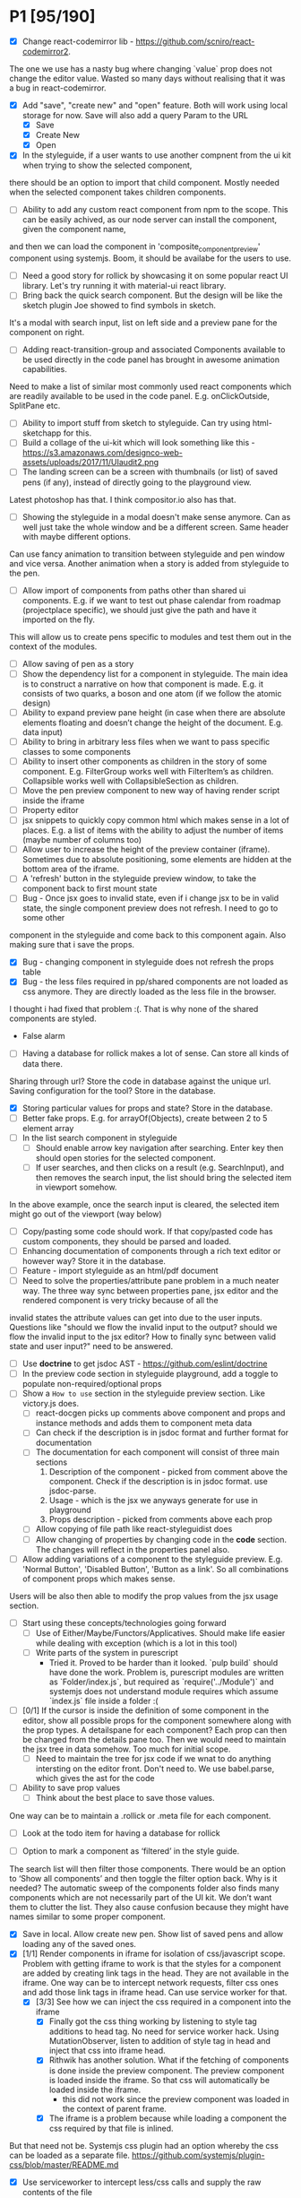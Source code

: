 * P1 [95/190]
- [X] Change react-codemirror lib - https://github.com/scniro/react-codemirror2.
The one we use has a nasty bug where changing `value` prop does not change the editor value.
Wasted so many days without realising that it was a bug in react-codemirror.
- [X] Add "save", "create new" and "open" feature. Both will work using
  local storage for now. Save will also add a query Param to the URL
  - [X] Save
  - [X] Create New
  - [X] Open
- [X] In the styleguide, if a user wants to use another compnent from the ui kit when trying to show the selected component,
there should be an option to import that child component. Mostly needed when the selected component takes children components.
- [ ] Ability to add any custom react component from npm to the scope. This can be easily achived, as our node server can install the component, given the component name, 
and then we can load the component in 'composite_component_preview' component using systemjs. Boom, it should be availabe for the users to use.
- [ ] Need a good story for rollick by showcasing it on some popular react UI library. Let's try running it with material-ui react library.
- [ ] Bring back the quick search component. But the design will be like the sketch plugin Joe showed to find symbols in sketch.
It's a modal with search input, list on left side and a preview pane for the component on right.
- [ ] Adding react-transition-group and associated Components available to be used directly in the code panel has brought in awesome animation capabilities.
Need to make a list of similar most commonly used react components which are readily available to be used in the code panel. E.g. onClickOutside, SplitPane etc.
- [ ] Ability to import stuff from sketch to styleguide. Can try using html-sketchapp for this.
- [ ] Build a collage of the ui-kit which will look something like this - https://s3.amazonaws.com/designco-web-assets/uploads/2017/11/UIaudit2.png
- [ ] The landing screen can be a screen with thumbnails (or list) of saved pens (if any), instead of directly going to the playground view.
Latest photoshop has that. I think compositor.io also has that.
- [ ] Showing the styleguide in a modal doesn't make sense anymore. Can as well just take the whole window and be a different screen. Same header with maybe different options.
Can use fancy animation to transition between styleguide and pen window and vice versa. Another animation when a story is added from styleguide to the pen.
- [ ] Allow import of components from paths other than shared ui components. E.g. if we want to test out phase calendar from roadmap (projectplace specific), we should just give the path and have it imported on the fly.
This will allow us to create pens specific to modules and test them out in the context of the modules.
- [ ] Allow saving of pen as a story
- [ ] Show the dependency list for a component in styleguide. The main idea is to construct a narrative on how that component is made. E.g. it consists of two quarks, a boson and one atom (if we follow the atomic design)
- [ ] Ability to expand preview pane height (in case when there are absolute elements floating and doesn’t change the height of the document. E.g. data input)
- [ ] Ability to bring in arbitrary less files when we want to pass specific classes to some components
- [ ] Ability to insert other components as children in the story of some component. E.g. FilterGroup works well with FilterItem’s as children. Collapsible works well with CollapsibleSection as children.
- [ ] Move the pen preview component to new way of having render script inside the iframe
- [ ] Property editor
- [ ] jsx snippets to quickly copy common html which makes sense in a lot of places. E.g. a list of items with the ability to adjust the number of items (maybe number of columns too)
- [ ] Allow user to increase the height of the preview container (iframe). Sometimes due to absolute positioning, some elements are hidden at the bottom area of the iframe.
- [ ] A 'refresh' button in the styleguide preview window, to take the component back to first mount state
- [ ] Bug - Once jsx goes to invalid state, even if i change jsx to be in valid state, the single component preview does not refresh. I need to go to some other
component in the styleguide and come back to this component again. Also making sure that i save the props.
- [X] Bug - changing component in styleguide does not refresh the props table
- [X] Bug - the less files required in pp/shared components are not loaded as css anymore. They are directly loaded as the less file in the browser.
I thought i had fixed that problem :(. That is why none of the shared components are styled.
            - False alarm
- [ ] Having a database for rollick makes a lot of sense. Can store all kinds of data there.
Sharing through url? Store the code in database against the unique url.
Saving configuration for the tool? Store in the database.
- [X] Storing particular values for props and state? Store in the database.
- [ ] Better fake props. E.g. for arrayOf(Objects), create between 2 to 5 element array
- [ ] In the list search component in styleguide
  - [ ] Should enable arrow key navigation after searching. Enter key then should open stories for the selected component.
  - [ ] If user searches, and then clicks on a result (e.g. SearchInput), and then removes the search input, the list should bring the selected item in viewport somehow.
In the above example, once the search input is cleared, the selected item might go out of the viewport (way below)
- [ ] Copy/pasting some code should work. If that copy/pasted code has custom components, they should be parsed and loaded.
- [ ] Enhancing documentation of components through a rich text editor or however way? Store it in the database.
- [ ] Feature - import styleguide as an html/pdf document
- [ ] Need to solve the properties/attribute pane problem in a much neater way. The three way sync between properties pane, jsx editor and the rendered component is very tricky because of all the 
invalid states the attribute values can get into due to the user inputs. Questions like "should we flow the invalid input to the output? should we flow the invalid input to the jsx editor? How to finally sync between valid
state and user input?" need to be answered.
- [ ] Use *doctrine* to get jsdoc AST - https://github.com/eslint/doctrine
- [ ] In the preview code section in styleguide playground, add a toggle to populate non-required/optional props
- [ ] Show a =How to use= section in the styleguide preview section. Like victory.js does.
  - [ ] react-docgen picks up comments above component and props and instance methods and adds them to component meta data
  - [ ] Can check if the description is in jsdoc format and further format for documentation
  - [ ] The documentation for each component will consist of three main sections
    1. Description of the component - picked from comment above the component. Check if the description is in jsdoc format. use jsdoc-parse.
    2. Usage - which is the jsx we anyways generate for use in playground
    3. Props description - picked from comments above each prop
  - [ ] Allow copying of file path like react-styleguidist does
  - [ ] Allow changing of properties by changing code in the *code* section. The changes will reflect in the properties panel also.
- [ ] Allow adding variations of a component to the styleguide preview. E.g. 'Normal Button', 'Disabled Button', 'Button as a link'. So all combinations of component props which makes sense.
Users will be also then able to modify the prop values from the jsx usage section.
- [ ] Start using these concepts/technologies going forward
  - [ ] Use of Either/Maybe/Functors/Applicatives. Should make life easier
    while dealing with exception (which is a lot in this tool)
  - [ ] Write parts of the system in purescript
    - Tried it. Proved to be harder than it looked. `pulp build` should have done the work. Problem is, purescript modules are written as `Folder/index.js`, but
      required as `require('../Module')` and systemjs does not understand module requires which assume `index.js` file inside a folder :(
- [ ] [0/1] If the cursor is inside the definition of some component in the
  editor, show all possible props for the component somewhere along
  with the prop types. A detailspane for each component? Each prop can
  then be changed from the details pane too. Then we would need to
  maintain the jsx tree in data somehow. Too much for initial scope.
  - [ ] Need to maintain the tree for jsx code if we wnat to do
    anything intersting on the editor front.
    Don't need to. We use babel.parse, which gives the ast for the
    code
- [ ] Ability to save prop values
  - [ ] Think about the best place to save those values.
One way can be to maintain a .rollick or .meta file for each component.
  - [ ] Look at the todo item for having a database for rollick
- [ ] Option to mark a component as ‘filtered’ in the style guide.
The search list will then filter those components.
There would be an option to ‘Show all components’ and then toggle the filter option back.
Why is it needed? The automatic sweep of the components folder also finds many components which are not necessarily part of the UI kit.
We don’t want them to clutter the list. They also cause confusion because they might have names similar to some proper component.
- [X] Save in local. Allow create new pen. Show list of saved pens and
  allow loading any of the saved ones.
- [X] [1/1] Render components in iframe for isolation of css/javascript
  scope. Problem with getting iframe to work is that the styles for a
  component are added by creating link tags in the head. They are not
  available in the iframe. One way can be to intercept network
  requests, filter css ones and add those link tags in iframe head. Can
  use service worker for that.
  - [X] [3/3] See how we can inject the css required in a component into the iframe
    - [X] Finally got the css thing working by listening to style tag additions to head tag. 
          No need for service worker hack. Using MutationObserver, listen to addition of style tag in head and inject that css into iframe head.
    - [X] Rithwik has another solution. What if the fetching of components is done inside the preview component. 
          The preview component is loaded inside the iframe. So that css will automatically be loaded inside the iframe.
      - this did not work since the preview component was loaded in the context of parent frame.
    - [X] The iframe is a problem because while loading a component the css required by that file is inlined.
But that need not be. Systemjs css plugin had an option whereby the css can be loaded as a separate file.
https://github.com/systemjs/plugin-css/blob/master/README.md
    - [X] Use serviceworker to intercept less/css calls and supply the raw contents of the file
      - [X] css
      - [X] less file
        - [X] How to handle further resolution of less dependencies? Should less be transpiled in the frontend?
    - [X] Checkout react-storybook code. They also render the stories inside an iframe
- [ ] Preview panel styling
- [ ] Don't need to copy meta data generator. In fact, should run it
from project root and just copy the output files to .kodai folder
  - [ ] More difficult to do than it looks like. Because of the way that
    script is setup
- [ ] Clean up dependencies
- [ ] Performance optimisations
- [ ] Check why docgen fails for many of our components
  - [ ] One of the reasons is when there is a temp emacs file, which is
    actually a soft link. Starts with .#
- [ ] Create new npm packages, docgentofake, which takes description
  for one component produced by docgen and returns fake data for that
- [ ] Provide a UI to fix the config file
- [ ] The js panel can be reserved for creating a new react component
  of your own and use it in the jex-editor. The problem then would be -
  we would lose the ability to link components inside jsx editor.
  People would start writing the whole thing they wanted to do in jsx
  editor, in the js editor. But what if jsx-editor and js-editor are
  both there, catering to 2 types of audiences? One is javascript and
  react savvy (js-editor then works like a normal editor) and another
  is designers, who use the jsx-editor with less js power but more
  affordance in terms of UX, like attributes pane to change jsx element
  properties.
- [ ] Try out new way of resolving node_modules files of the project.
  The paths way of specifying an alias for each and every node module
  does not scale. Breaks for one reason or another in one module or
  another. For dnd-core, it became a nightmare and non solvable at all
- [ ] Provide a utility in the UI to easily fill in fake data for
  common cases like ‘email', ‘url', ‘photo url', ‘name', ‘age', ‘sex',
  ‘description', ‘long description' etc.
- [ ] host app on now.sh
  - [ ] Tried and failed. Somehow fails while installing bluebird.
    - Looks like a memory issue. Current dependency tree is huge.
- [ ] Export to react component feature
- [ ] vim mode for editor?
- [ ] Error handling in editors and global errors
- [ ] Global errors
- [ ] Check for rollick config file on install command and throw error
  if absent
- [ ] Undo/redo feature
- [ ] Peerdependencies
- [ ] Look at create react app and see what happens when we invoke
  create-react-app on the command line. Should have similar 'rollick
  install' or something
- [ ] Save and share your design. Should create a unique url which can be loaded anywhere.
- [ ] Hot reloading. At least for development.
- [ ] Component state is not maintained on code change triggering a
  repaint
- [ ] Allow hiding of editor panels
- [ ] Have to think about bundling the app into a single file for
  production use.
  - Having a bundle for prod use will also allow easy use of
  hot-reloading in dev.
  - [ ] Tried it and jspm throws a 'run out of heap memory' or something
  error. Followed a github issue on jspm repo and tried increasing
  nodejs heap size using -
    =node --max_old_space_size=4098 ./node_modules/.bin/jspm bundle main.js app-bundle.js --minify=,
    but that fails after a long time with the error
    =SyntaxError: Unexpected token: name (r)=. Also tried using
    =--skip-source-maps= but that didn't work either. The bundling
    however does with (albiet super slow) without the =--minify= option.
    - Further digging showed that it's a uglifyjs problem. Tried to
      create the bundle first and then use uglifyjs on the bundle. Looks
      like the bundle has es6 code (e.g. let, const) and uglifyjs does
      not understand es6 completely.
    - One idea can be to use another minifier. E.g. babel-minify

- [ ] Can just create a separate =index-dev.html= file which will have
  the contents of existing =index.html= file and the =index.html= file
  can point to the bundled file.
- [ ] Can't import the components meta file using import statement if
  we create a bundle. That bundle will never access the project
  specific meta file. Three solutions. 1. Load the meta file
  dynamically in a react lifestyle method. 2. Generate meta file in the
  front-end for each component. 3. For each component, load the meta
  file. Which means, generating one meta file for each component and
  saving it in the same folder as the js file.

- [ ] Once the bundled file is there, we can remove these steps from
  the install script -

  1. Copy src folder
  2. =npm install=
  3. =jspm install=
  4. Loss. It's all profit now.

- [ ] After prettier formatting, the cursor offset is not correct. It
  doesn't work at all in some cases, which is ok. But when it's
  working, it calculates wrong offset.
- [ ] Improve the editor experience. Cmd+/ should comment the current
  line. More shortcuts should work.
- [ ] Add option to specify docgen options in rollick config file.
  Example exclude list for folders/files.
- [ ] Add option to specify fakeData options in rollick config. Example
  - =optional: boolean= to generate data for optional types or not.
- [ ] Looks like react-docgen does not understand flow exact types ({|
  @@html:<definitions>@@ |}). Can use the beta version if feeling
  adventorous - https://github.com/reactjs/react-docgen/issues/173
- [ ] Have multiple commands to run at top level - =rollick install=,
  =rollick start=, =rollick generate-meta=, =rollick watch=. Use =args=
  npm module to generate help documentation for each.
- [ ] Rename install.js file to index.js and then use =args= module to
  delegate to =install= or =start= functions internally.
- [ ] =rollick start= will start the server to serve the files
- [ ] =rollick generate-meta= to regenerate meta files wheneven needed
  (after change in component definition)
- [ ] =rollick watch= to watch all component files and automatically
  regenrate meta file on change of any component file
- [X] editor theme - dark (night or ‘solarized dark'
- [X] height of the editors
- [X] add splitpane for left and right pane
- [X] Emmet support for editors
- [X] Let 'command+i' work, even if the cursor is not in jsx editor
- [X] show helpful suggestion for 'command+i' shortcut for searching
  components
- [X] Now there are two search places. One is the modal and another in
  the header. What if we wanted only one interface, the one in the
  header. Pressing command+i should then focus the input box in the
  search component in the header. How to set the focus declaratively
  based on the state (showSearchModal) of the parent? One way is to
  show dummy search input component and then swap to SearchBox when
  =showSearchModal={true}=. That didn't work though because i
  refactored the search input into it's own component and wanted to use
  it for the dummy search input box. Now the ref on the input box is
  not available to SearchBox component. So it can't focus it on
  componentDidMount. Question is - How to get ref handle from child to
  parent? One solution i found was to use cloneElement and then attach
  ref -
  https://github.com/facebook/react/issues/8873#issuecomment-275423780.
  Sadly that didn't work for me. The =node= returned in ref callback
  was null. I might be doing something wrong there. Fixed it by making
  the =SearchInput= component a class and not a function. That way, i
  can attach a ref to that component and get other stuff out of it.
- [X] preview in search results of components
- [X] send pull request to react-fake-props
- [X] Auto format for css code
- [X] fake props can be moved to frontend. Much more control.
- [X] Don't need the docgen stuff and meta file to be pretty formatted.
  Waste of bytes.
- [X] React fake props flowtype support
- [X] simple types
- [X] custom types - signature
- [X] complex custom types - signature inside signature. E.g. type
  Person { repos: Array@@html:<Repo>@@ }; type Repo = { url: string,
  commits: Array@@html:<Commit>@@ }; type Commit = {...}`
- [X] React.PropTypes is not present in the version of react i use for
  rollick. Which breaks our components which import { PropTypes } from
  'react'. One way is to add 'prop-types' dependency to our
- [X] Have a way to load the font icons specific to the project
- Fixed it by allowing a =paths= property in the config file. Works
  like the paths property in jspm and requirejs. Like aliases.
- [X] Fake data for many things are not good enough. E.g.
  arrayOf(shape), oneOf etc. Fix that first thing.
- [X] The attribute pane should take care of converting data to the
  type of the prop when something changes. Returning string in some
  case, boolean in another and function some time else confuses the
  hell out of the consumer of onChange
- [X] styleguide component. flip of a button on the header.
- [X] Make all dependencies as normal dependencies. In other words,
  move all dev dependencies to dependencies section in package.json
- [X] Put format button on each editors header
- [X] Allow another layout where the editors are on the top
- [X] Error footer for each editor
- [X] Fix highlight issues in editors
  The highlight was not happening after i integrated emmet. Wasted so
  many hours trying to figure out the root cause. Was getting
  Codemirror instance from a different location (node\_modules) to feed
  to emmet plugin and react-codemirror. And was calling the mode files
  from a different location (jspm\_packages/npm/...). When i reconciled
  the locations, boom, it worked.
- [X] load babel-standalone from jspm\_packages or node\_modules
  instead of unpkg. The tool should work offline.
- [X] change editor mode for JS panel to 'jsx'. 'jsx' seems to handle
  both javascript and jsx
- [X] Pass the code from js editor through babel transpilation in case
  user uses some jsx or other fancy ES6 features there
- [X] Use local storage to save the code, so that it's loaded on next
  visit
- [X] When loading code from local storage, automatically load the
  components in the jsx editor
- [X] Add a question mark in front of every prop in attribute pane.
  Will show the prop schema generated by react docgen
- [X] Error footer for each editor
- [X] Put format button on each editors header
- [X] Allow another layout where the editors are on the top
- [X] try to use =resolve-file= package to try and resolve filenames
  given a require path - https://www.npmjs.com/package/resolve-file
- [X] =resolve-file= only resolve the path of the file. If that file
  has a require('./x'), that will be sent by systemjs as
  =http://localhost/.rollick/x=, which then cannot be resolved by
  =resolve-file=

  - What if we used =webpack= and bundled all node_modules before
    sending them across? e.g. when systemjs asks for
    =http://localhost/.rollick/bluebird=, we send across
    =webpack({entry: 'bluebird'})=. Systemjs then won't have to
    resolve other paths.
  - Or use browserify. The node api seems much nicer
  - Or precreate a systemjs bundle for all the shared components. That
    would take care of all the node\_module dependencies.
    https://github.com/systemjs/builder

- [ ] What if we tried merging host project package.json with rollick
  packge.json and somehow trying installing those dependencies with
  =jspm install npm:<npm_module_name>=? Only problem i could see is
  that sometimes =jspm install npm:<module_name>= fails for unknown
  reasons
- [X] If user adds components from search/styleguide when cursor is in
  wrong position and leads to invalid jsx, automatically place
  componentat the end of the code
- [X] In styleguide, when a component can't be loaded, user gets no
  feedback. The preview section is empty. Instead just show the last
  error itself. Also show helpful message in what might be the problem
  and how it can be probably fixed
- [X] Script which allows you to use rollick with your own project.
  Steps for the script should be -
  - [X] Copy needed stuff to .rollick folder inside that project
  - [X] read rollick.config.js file in the root of the project
  - [X] mainly pickup the component folder path from the config
  - [X] generate the components meta file from the component path and
    store it inside .rollick folder
  - [X] start server in project root
- [X] Error handling in editors
- [X] The name reactpen restricts future development scope to react
  users. Which should not be the case. Any component based architecture
  should be OK. Change the name. Jalebi? Nageen? Gambol? Jambol?
  Shenanigan? Kodai?
- [X] Generate fake data only for required props. There's too much
  noise because of all the props being there in the editor. Most are
  not required for the component to function.
- [X] What happens if users copy/paste some existing jsx consisting of
  components?
  - [X] We get the names of all the possible components from output generated by 
babel parser, find those components in the docgen meta file and try to load them.

* Bugs [5/7]
   :PROPERTIES:
   :CUSTOM_ID: bugs
   :END:
- [X] Fix name generator from component path with index.js as the final
   file
- [X] Fix the jumping search input box
- [X] Fix the preview pane z index issue
- [X] The editors go beyond 100% height. Looks like splitpane which
   covers the editors takes the height of grand parent (i.e. the whole
   page)
- [X] When search bar is in focus, cannot focus the jsx editor by
  clicking on it. It works if i first click the css editor (which get's
  the focus) and then click the jsx editor
- [ ] if the iframe (right pane) is in focus, keyboard events don't
   propagate to parent. So keybaord shortcuts don't work
- [ ] clicking outside of search box should close it

* Rollick server - own server to serve files [1/2]
   :PROPERTIES:
   :CUSTOM_ID: server
   :END:
- [X] Introduce concept of loaders through rollick.config file. E.g.
  using tildeLoader for less files in projectplace project
- [ ] Use babel transpilation by default. Would take care of edge cases
  with named imports for ES6 modules which may/maynot work with
  systemjs currently
  - [ ] rollick config should give an option to set custom babel
    presets and plugins
  - [ ] add default presets and plugins used in babel in the server to
    npm dependencies list

* Integrate with PP components [3/4]
   :PROPERTIES:
   :CUSTOM_ID: projectplace
   :END:
- [X] The font icons loaded when the class is activated goes directly
  to server. Need to rewrite path for those (from /harmony/fonts to
  /frontend/web/wwwroot/harmony/fonts)
- [X] less file paths from pp/core/less folder. Imported as
  '~pp-common-@@html:<someting>@@' in many less files
  - fixed it by writing custom server to serve js files. Passing all
    js files through babel and converting to commonjs file before
    being served to the browser. Not at all efficient but does the
    trick. package.json and use codemod to do the necessary changes
  - fixed it by writing custom server to serve js files. Passing all
    js files through babel and converting to commonjs file before
    being served to the browser. Not at all efficient but does the
    trick.
- [X] CSS still half breaks in a weird way. Probably connected to some
  other global css file.
  - Looks like it breaks in weird ways all over the place, even in our
    system
- [ ] Need to manually add proptypes for components which are missing
  proptypes. Also need to modify proptypes for components which do not
  specify the isRequired flag correctly.


** Ambititious [2/2]
   :PROPERTIES:
   :CUSTOM_ID: ambititious
   :END:
  - [X] since we already know how to show list of all components and load
    them when required with fake data, we can very easily generate a
    styleguide out of it. So the tool can morph between styleguide and
    reactor with almost zero cost! And since we have all the logic
    already for generating formatted jsx code for components, the preview
    pane for styleguide can have a text area inside where users can play
    with the props, just like styleguide by react velocity people.
  - [X] When showing the styleguide, user will have an option to open
    that component in rollick! Or a button which says "user this" or
    "copy code"
